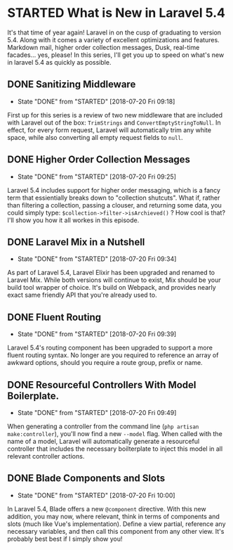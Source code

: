 * STARTED What is New in Laravel 5.4
 It's that time of year again! Laravel in on the cusp of graduating to version 5.4. Along with it comes a variety of excellent optimizations and features. Markdown mail, higher order collection messages, Dusk, real-time facades... yes, please! In this series, I'll get you up to speed on what's new in laravel 5.4 as quickly as possible.

** DONE Sanitizing Middleware
   CLOSED: [2018-07-20 Fri 09:18]
   - State "DONE"       from "STARTED"    [2018-07-20 Fri 09:18]
   First up for this series is a review of two new middleware that are included with Laravel out of the box: =TrimStrings= and =ConvertEmptyStringToNull=. In effect, for every form request, Laravel will automatically trim any white space, while also converting all empty request fields to =null=.

** DONE Higher Order Collection Messages
   CLOSED: [2018-07-20 Fri 09:25]
   - State "DONE"       from "STARTED"    [2018-07-20 Fri 09:25]
   Laravel 5.4 includes support for higher order messaging, which is a fancy term that essientially breaks down to "collection shutcuts". What if, rather than filtering a collection, passing a clouser, and returning some data, you could simply type: =$collection->filter->isArchieved()= ? How cool is that? I'll show you how it all workes in this episode.

** DONE Laravel Mix in a Nutshell
   CLOSED: [2018-07-20 Fri 09:34]
   - State "DONE"       from "STARTED"    [2018-07-20 Fri 09:34]
   As part of Laravel 5.4, Laravel Elixir has been upgraded and renamed to Laravel Mix. While both versions will continue to exist, Mix should be your build tool wrapper of choice. It's build on Webpack, and provides nearly exact same friendly API that you're already used to.

** DONE Fluent Routing
   CLOSED: [2018-07-20 Fri 09:39]
   - State "DONE"       from "STARTED"    [2018-07-20 Fri 09:39]
   Laravel 5.4's routing component has been upgraded to support a more fluent routing syntax. No longer are you required to reference an array of awkward options, should you require a route group, prefix or name.

** DONE Resourceful Controllers With Model Boilerplate.
   CLOSED: [2018-07-20 Fri 09:49]
   - State "DONE"       from "STARTED"    [2018-07-20 Fri 09:49]
   When generating a controller from the command line (=php artisan make:controller=), you'll now find a new =--model= flag. When called with the name of a model, Laravel will automatically generate a resourceful controller that includes the necessary boilterplate to inject this model in all relevant controller actions.

** DONE Blade Components and Slots
   CLOSED: [2018-07-20 Fri 10:00]
   - State "DONE"       from "STARTED"    [2018-07-20 Fri 10:00]
   In Laravel 5.4, Blade offers a new =@component= directive. With this new addition, you may now, where relevant, think in terms of components and slots (much like Vue's implementation). Define a view partial, reference any necessary variables, and then call this component from any other view. It's probably best best if I simply show you!
